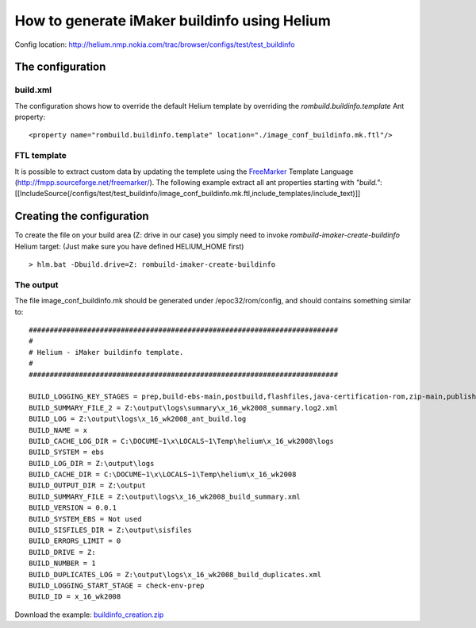 ..  ============================================================================ 
    Name        : buildinfo_creation.rst
    Part of     : Helium 
    
    Copyright (c) 2009 Nokia Corporation and/or its subsidiary(-ies).
    All rights reserved.
    This component and the accompanying materials are made available
    under the terms of the License "Eclipse Public License v1.0"
    which accompanies this distribution, and is available
    at the URL "http://www.eclipse.org/legal/epl-v10.html".
    
    Initial Contributors:
    Nokia Corporation - initial contribution.
    
    Contributors:
    
    Description:
    
    ============================================================================

How to generate iMaker buildinfo using Helium
=============================================

Config location: http://helium.nmp.nokia.com/trac/browser/configs/test/test_buildinfo

The configuration
-----------------

build.xml
~~~~~~~~~

The configuration shows how to override the default Helium template by overriding the *rombuild.buildinfo.template* Ant property::

   <property name="rombuild.buildinfo.template" location="./image_conf_buildinfo.mk.ftl"/>


FTL template
~~~~~~~~~~~~

It is possible to extract custom data by updating the templete using the `FreeMarker <http://fmpp.sourceforge.net/freemarker/>`_ Template Language (http://fmpp.sourceforge.net/freemarker/). 
The following example extract all ant properties starting with *"build."*:
[[IncludeSource(/configs/test/test_buildinfo/image_conf_buildinfo.mk.ftl,include_templates/include_text)]]

Creating the configuration
--------------------------

To create the file on your build area (Z: drive in our case) you simply need to invoke *rombuild-imaker-create-buildinfo* Helium target:
(Just make sure you have defined HELIUM_HOME first)

::
   
   > hlm.bat -Dbuild.drive=Z: rombuild-imaker-create-buildinfo

The output
~~~~~~~~~~

The file image_conf_buildinfo.mk should be generated under /epoc32/rom/config, and should contains something similar to::

   ##########################################################################
   #
   # Helium - iMaker buildinfo template. 
   #
   ##########################################################################

   BUILD_LOGGING_KEY_STAGES = prep,build-ebs-main,postbuild,flashfiles,java-certification-rom,zip-main,publish-generic,variants-core,variants-elaf,variants-china,variants-thai,variants-japan,variants,mobilecrash-prep,localise-tutorial-content,hdd-images,zip-flashfiles,zip-localisation,data-packaging-prep
   BUILD_SUMMARY_FILE_2 = Z:\output\logs\summary\x_16_wk2008_summary.log2.xml
   BUILD_LOG = Z:\output\logs\x_16_wk2008_ant_build.log
   BUILD_NAME = x
   BUILD_CACHE_LOG_DIR = C:\DOCUME~1\x\LOCALS~1\Temp\helium\x_16_wk2008\logs
   BUILD_SYSTEM = ebs
   BUILD_LOG_DIR = Z:\output\logs
   BUILD_CACHE_DIR = C:\DOCUME~1\x\LOCALS~1\Temp\helium\x_16_wk2008
   BUILD_OUTPUT_DIR = Z:\output
   BUILD_SUMMARY_FILE = Z:\output\logs\x_16_wk2008_build_summary.xml
   BUILD_VERSION = 0.0.1
   BUILD_SYSTEM_EBS = Not used
   BUILD_SISFILES_DIR = Z:\output\sisfiles
   BUILD_ERRORS_LIMIT = 0
   BUILD_DRIVE = Z:
   BUILD_NUMBER = 1
   BUILD_DUPLICATES_LOG = Z:\output\logs\x_16_wk2008_build_duplicates.xml
   BUILD_LOGGING_START_STAGE = check-env-prep
   BUILD_ID = x_16_wk2008


Download the example: `buildinfo_creation.zip <buildinfo_creation.zip>`_